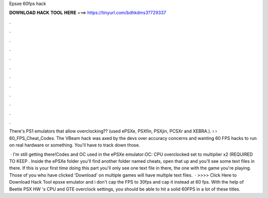 Epsxe 60fps hack



𝐃𝐎𝐖𝐍𝐋𝐎𝐀𝐃 𝐇𝐀𝐂𝐊 𝐓𝐎𝐎𝐋 𝐇𝐄𝐑𝐄 ===> https://tinyurl.com/bdhkdms3?729337



.



.



.



.



.



.



.



.



.



.



.



.

There's PS1 emulators that allow overclocking?? (used ePSXe, PSXfin, PSXjin, PCSXr and XEBRA.).  ›  › 60_FPS_Cheat_Codes. The VBeam hack was axed by the devs over accuracy concerns and wanting 60 FPS hacks to run on real hardware or something. You'll have to track down those.

 · I'm still getting there!Codes and OC used in the ePSXe emulator:OC: CPU overclocked set to multiplier x2 (REQUIRED TO KEEP . Inside the ePSXe folder you'll find another folder named cheats, open that up and you'll see some text files in there. If this is your first time doing this part you'll only see one text file in there, the one with the game you're playing. Those of you who have clicked 'Download' on multiple games will have multiple text files.  · >>>> Click Here to Download Hack Tool epsxe emulator and i don't cap the FPS to 30fps and cap it instead at 60 fps. With the help of Beetle PSX HW 's CPU and GTE overclock settings, you should be able to hit a solid 60FPS in a lot of these titles.
